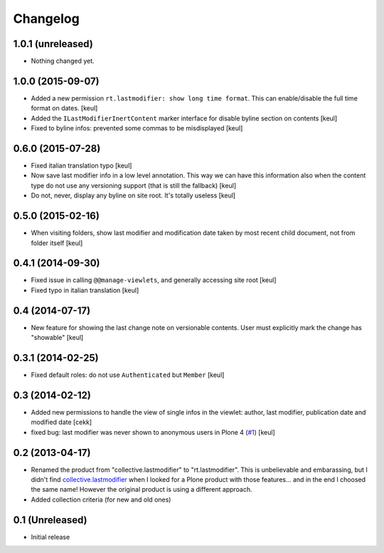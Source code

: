 Changelog
=========

1.0.1 (unreleased)
------------------

- Nothing changed yet.


1.0.0 (2015-09-07)
------------------

- Added a new permission ``rt.lastmodifier: show long time format``.
  This can enable/disable the full time format on dates.
  [keul]
- Added the ``ILastModifierInertContent`` marker interface for disable
  byline section on contents
  [keul]
- Fixed to byline infos: prevented some commas to be misdisplayed
  [keul]



0.6.0 (2015-07-28)
------------------

- Fixed italian translation typo
  [keul] 
- Now save last modifier info in a low level annotation.
  This way we can have this information also when the content type do not
  use any versioning support (that is still the fallback)
  [keul]
- Do not, never, display any byline on site root.
  It's totally useless
  [keul]

0.5.0 (2015-02-16)
------------------

- When visiting folders, show last modifier and modification date taken
  by most recent child document, not from folder itself
  [keul]

0.4.1 (2014-09-30)
------------------

- Fixed issue in calling ``@@manage-viewlets``, and generally
  accessing site root [keul]
- Fixed typo in italian translation [keul]

0.4 (2014-07-17)
----------------

- New feature for showing the last change note on versionable contents.
  User must explicitly mark the change has "showable"
  [keul]

0.3.1 (2014-02-25)
------------------

- Fixed default roles: do not use ``Authenticated`` but ``Member``
  [keul]

0.3 (2014-02-12)
----------------

- Added new permissions to handle the view of single infos in the viewlet:
  author, last modifier, publication date and modified date
  [cekk]
- fixed bug: last modifier was never shown to anonymous users in Plone 4
  (`#1`__)
  [keul]

__ https://github.com/RedTurtle/rt.lastmodifier/issues/1

0.2 (2013-04-17)
----------------

* Renamed the product from "collective.lastmodifier" to "rt.lastmodifier".
  This is unbelievable and embarassing, but I didn't find `collective.lastmodifier`__ when I looked for
  a Plone product with those features... and in the end I choosed the same name!
  However the original product is using a different approach.
* Added collection criteria (for new and old ones)

__ https://pypi.python.org/pypi/collective.lastmodifier

0.1 (Unreleased)
----------------

- Initial release
